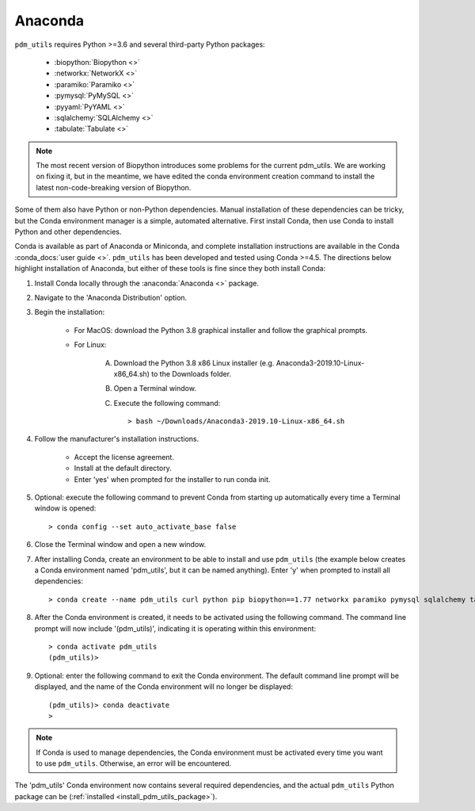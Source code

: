 .. _install_conda:

Anaconda
========

``pdm_utils`` requires Python >=3.6 and several third-party Python packages:

    - :biopython:`Biopython <>`
    - :networkx:`NetworkX <>`
    - :paramiko:`Paramiko <>`
    - :pymysql:`PyMySQL <>`
    - :pyyaml:`PyYAML <>`
    - :sqlalchemy:`SQLAlchemy <>`
    - :tabulate:`Tabulate <>`

.. note::

    The most recent version of Biopython introduces some problems for the current pdm_utils. We are working on fixing it, but in the meantime, we have edited the conda environment creation command to install the latest non-code-breaking version of Biopython.

Some of them also have Python or non-Python dependencies. Manual installation of these dependencies can be tricky, but the Conda environment manager is a simple, automated alternative. First install Conda, then use Conda to install Python and other dependencies.

Conda is available as part of Anaconda or Miniconda, and complete installation instructions are available in the Conda :conda_docs:`user guide <>`. ``pdm_utils`` has been developed and tested using Conda >=4.5. The directions below highlight installation of Anaconda, but either of these tools is fine since they both install Conda:

#. Install Conda locally through the :anaconda:`Anaconda <>` package.

#. Navigate to the 'Anaconda Distribution' option.

#. Begin the installation:

    - For MacOS: download the Python 3.8 graphical installer and follow the graphical prompts.

    - For Linux:

        A. Download the Python 3.8 x86 Linux installer (e.g. Anaconda3-2019.10-Linux-x86_64.sh) to the Downloads folder.
        B. Open a Terminal window.
        C. Execute the following command::

            > bash ~/Downloads/Anaconda3-2019.10-Linux-x86_64.sh


#. Follow the manufacturer's installation instructions.

    - Accept the license agreement.
    - Install at the default directory.
    - Enter 'yes' when prompted for the installer to run conda init.

#. Optional: execute the following command to prevent Conda from starting up automatically every time a Terminal window is opened::

    > conda config --set auto_activate_base false

#. Close the Terminal window and open a new window.

#. After installing Conda, create an environment to be able to install and use ``pdm_utils`` (the example below creates a Conda environment named 'pdm_utils', but it can be named anything). Enter 'y' when prompted to install all dependencies::

    > conda create --name pdm_utils curl python pip biopython==1.77 networkx paramiko pymysql sqlalchemy tabulate urllib3

#. After the Conda environment is created, it needs to be activated using the following command. The command line prompt will now include '(pdm_utils)', indicating it is operating within this environment::

    > conda activate pdm_utils
    (pdm_utils)>

#. Optional: enter the following command to exit the Conda environment. The default command line prompt will be displayed, and the name of the Conda environment will no longer be displayed::

    (pdm_utils)> conda deactivate
    >


.. note::

    If Conda is used to manage dependencies, the Conda environment must be activated every time you want to use ``pdm_utils``. Otherwise, an error will be encountered.


The 'pdm_utils' Conda environment now contains several required dependencies, and the actual ``pdm_utils`` Python package can be (:ref:`installed <install_pdm_utils_package>`).

